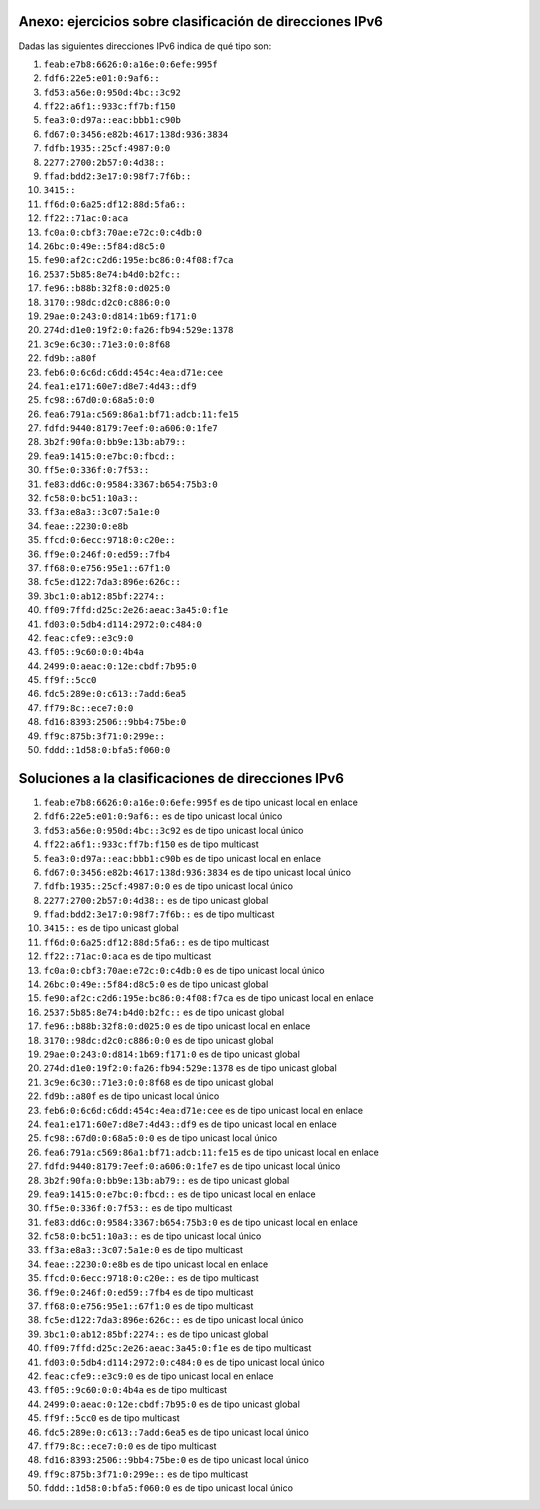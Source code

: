
Anexo: ejercicios sobre clasificación de direcciones IPv6
-------------------------------------------------------------------

Dadas las siguientes direcciones IPv6 indica de qué tipo son:

1. ``feab:e7b8:6626:0:a16e:0:6efe:995f``
2. ``fdf6:22e5:e01:0:9af6::``
3. ``fd53:a56e:0:950d:4bc::3c92``
4. ``ff22:a6f1::933c:ff7b:f150``
5. ``fea3:0:d97a::eac:bbb1:c90b``
6. ``fd67:0:3456:e82b:4617:138d:936:3834``
7. ``fdfb:1935::25cf:4987:0:0``
8. ``2277:2700:2b57:0:4d38::``
9. ``ffad:bdd2:3e17:0:98f7:7f6b::``
10. ``3415::``
11. ``ff6d:0:6a25:df12:88d:5fa6::``
12. ``ff22::71ac:0:aca``
13. ``fc0a:0:cbf3:70ae:e72c:0:c4db:0``
14. ``26bc:0:49e::5f84:d8c5:0``
15. ``fe90:af2c:c2d6:195e:bc86:0:4f08:f7ca``
16. ``2537:5b85:8e74:b4d0:b2fc::``
17. ``fe96::b88b:32f8:0:d025:0``
18. ``3170::98dc:d2c0:c886:0:0``
19. ``29ae:0:243:0:d814:1b69:f171:0``
20. ``274d:d1e0:19f2:0:fa26:fb94:529e:1378``
21. ``3c9e:6c30::71e3:0:0:8f68``
22. ``fd9b::a80f``
23. ``feb6:0:6c6d:c6dd:454c:4ea:d71e:cee``
24. ``fea1:e171:60e7:d8e7:4d43::df9``
25. ``fc98::67d0:0:68a5:0:0``
26. ``fea6:791a:c569:86a1:bf71:adcb:11:fe15``
27. ``fdfd:9440:8179:7eef:0:a606:0:1fe7``
28. ``3b2f:90fa:0:bb9e:13b:ab79::``
29. ``fea9:1415:0:e7bc:0:fbcd::``
30. ``ff5e:0:336f:0:7f53::``
31. ``fe83:dd6c:0:9584:3367:b654:75b3:0``
32. ``fc58:0:bc51:10a3::``
33. ``ff3a:e8a3::3c07:5a1e:0``
34. ``feae::2230:0:e8b``
35. ``ffcd:0:6ecc:9718:0:c20e::``
36. ``ff9e:0:246f:0:ed59::7fb4``
37. ``ff68:0:e756:95e1::67f1:0``
38. ``fc5e:d122:7da3:896e:626c::``
39. ``3bc1:0:ab12:85bf:2274::``
40. ``ff09:7ffd:d25c:2e26:aeac:3a45:0:f1e``
41. ``fd03:0:5db4:d114:2972:0:c484:0``
42. ``feac:cfe9::e3c9:0``
43. ``ff05::9c60:0:0:4b4a``
44. ``2499:0:aeac:0:12e:cbdf:7b95:0``
45. ``ff9f::5cc0``
46. ``fdc5:289e:0:c613::7add:6ea5``
47. ``ff79:8c::ece7:0:0``
48. ``fd16:8393:2506::9bb4:75be:0``
49. ``ff9c:875b:3f71:0:299e::``
50. ``fddd::1d58:0:bfa5:f060:0``

Soluciones a la clasificaciones de direcciones IPv6
------------------------------------------------------------------

1. ``feab:e7b8:6626:0:a16e:0:6efe:995f`` es de tipo unicast local en enlace
2. ``fdf6:22e5:e01:0:9af6::`` es de tipo unicast local único
3. ``fd53:a56e:0:950d:4bc::3c92`` es de tipo unicast local único
4. ``ff22:a6f1::933c:ff7b:f150`` es de tipo multicast
5. ``fea3:0:d97a::eac:bbb1:c90b`` es de tipo unicast local en enlace
6. ``fd67:0:3456:e82b:4617:138d:936:3834`` es de tipo unicast local único
7. ``fdfb:1935::25cf:4987:0:0`` es de tipo unicast local único
8. ``2277:2700:2b57:0:4d38::`` es de tipo unicast global
9. ``ffad:bdd2:3e17:0:98f7:7f6b::`` es de tipo multicast
10. ``3415::`` es de tipo unicast global
11. ``ff6d:0:6a25:df12:88d:5fa6::`` es de tipo multicast
12. ``ff22::71ac:0:aca`` es de tipo multicast
13. ``fc0a:0:cbf3:70ae:e72c:0:c4db:0`` es de tipo unicast local único
14. ``26bc:0:49e::5f84:d8c5:0`` es de tipo unicast global
15. ``fe90:af2c:c2d6:195e:bc86:0:4f08:f7ca`` es de tipo unicast local en enlace
16. ``2537:5b85:8e74:b4d0:b2fc::`` es de tipo unicast global
17. ``fe96::b88b:32f8:0:d025:0`` es de tipo unicast local en enlace
18. ``3170::98dc:d2c0:c886:0:0`` es de tipo unicast global
19. ``29ae:0:243:0:d814:1b69:f171:0`` es de tipo unicast global
20. ``274d:d1e0:19f2:0:fa26:fb94:529e:1378`` es de tipo unicast global
21. ``3c9e:6c30::71e3:0:0:8f68`` es de tipo unicast global
22. ``fd9b::a80f`` es de tipo unicast local único
23. ``feb6:0:6c6d:c6dd:454c:4ea:d71e:cee`` es de tipo unicast local en enlace
24. ``fea1:e171:60e7:d8e7:4d43::df9`` es de tipo unicast local en enlace
25. ``fc98::67d0:0:68a5:0:0`` es de tipo unicast local único
26. ``fea6:791a:c569:86a1:bf71:adcb:11:fe15`` es de tipo unicast local en enlace
27. ``fdfd:9440:8179:7eef:0:a606:0:1fe7`` es de tipo unicast local único
28. ``3b2f:90fa:0:bb9e:13b:ab79::`` es de tipo unicast global
29. ``fea9:1415:0:e7bc:0:fbcd::`` es de tipo unicast local en enlace
30. ``ff5e:0:336f:0:7f53::`` es de tipo multicast
31. ``fe83:dd6c:0:9584:3367:b654:75b3:0`` es de tipo unicast local en enlace
32. ``fc58:0:bc51:10a3::`` es de tipo unicast local único
33. ``ff3a:e8a3::3c07:5a1e:0`` es de tipo multicast
34. ``feae::2230:0:e8b`` es de tipo unicast local en enlace
35. ``ffcd:0:6ecc:9718:0:c20e::`` es de tipo multicast
36. ``ff9e:0:246f:0:ed59::7fb4`` es de tipo multicast
37. ``ff68:0:e756:95e1::67f1:0`` es de tipo multicast
38. ``fc5e:d122:7da3:896e:626c::`` es de tipo unicast local único
39. ``3bc1:0:ab12:85bf:2274::`` es de tipo unicast global
40. ``ff09:7ffd:d25c:2e26:aeac:3a45:0:f1e`` es de tipo multicast
41. ``fd03:0:5db4:d114:2972:0:c484:0`` es de tipo unicast local único
42. ``feac:cfe9::e3c9:0`` es de tipo unicast local en enlace
43. ``ff05::9c60:0:0:4b4a`` es de tipo multicast
44. ``2499:0:aeac:0:12e:cbdf:7b95:0`` es de tipo unicast global
45. ``ff9f::5cc0`` es de tipo multicast
46. ``fdc5:289e:0:c613::7add:6ea5`` es de tipo unicast local único
47. ``ff79:8c::ece7:0:0`` es de tipo multicast
48. ``fd16:8393:2506::9bb4:75be:0`` es de tipo unicast local único
49. ``ff9c:875b:3f71:0:299e::`` es de tipo multicast
50. ``fddd::1d58:0:bfa5:f060:0`` es de tipo unicast local único

